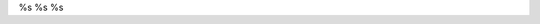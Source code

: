 %s
%s
%s

.. Author: your_name 
.. title:: this is the real title in Jekyll.
.. |date| date:: %s
.. publish:: NO
..  This file is created from ~/.marboo/source/media/file_init/default.init.rst
.. 本文件由 ~/.marboo/source/media/file_init/default.init.rst 复制而来


